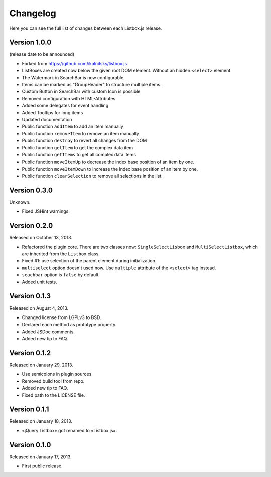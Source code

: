 Changelog
=========

Here you can see the full list of changes between each Listbox.js release.

Version 1.0.0
`````````````

(release date to be announced)

- Forked from https://github.com/ikalnitsky/listbox.js
- ListBoxes are created now below the given root DOM element. Without an hidden ``<select>`` element.
- The Watermark in SearchBar is now configurable.
- Items can be marked as "GroupHeader" to structure multiple items.
- Custom Button in SearchBar with custom Icon is possible
- Removed configuration with HTML-Attributes
- Added some delegates for event handling
- Added Tooltips for long items
- Updated documentation
- Public function ``addItem`` to add an item manually
- Public function ``removeItem`` to remove an item manually
- Public function ``destroy`` to revert all changes from the DOM
- Public function ``getItem`` to get the complex data item
- Public function ``getItems`` to get all complex data items
- Public function ``moveItemUp`` to decrease the index base position of an item by one.
- Public function ``moveItemDown`` to increase the index base position of an item by one.
- Public function ``clearSelection`` to remove all selections in the list.


Version 0.3.0
`````````````

Unknown.

- Fixed JSHint warnings.


Version 0.2.0
`````````````

Released on October 13, 2013.

- Refactored the plugin core. There are two classes now: ``SingleSelectLisbox``
  and ``MultiSelectListbox``, which are inherited from the ``Listbox`` class.
- Fixed #1: use selection of the parent element during initialization.
- ``multiselect`` option doesn't used now.  Use ``multiple`` attribute of
  the ``<select>`` tag instead.
- ``seachbar`` option is ``false`` by default.
- Added unit tests.


Version 0.1.3
`````````````

Released on August 4, 2013.

- Changed license from LGPLv3 to BSD.
- Declared each method as prototype property.
- Added JSDoc comments.
- Added new tip to FAQ.


Version 0.1.2
`````````````

Released on January 29, 2013.

- Use semicolons in plugin sources.
- Removed build tool from repo.
- Added new tip to FAQ.
- Fixed path to the LICENSE file.


Version 0.1.1
`````````````

Released on January 18, 2013.

- «jQuery Listbox» got renamed to «Listbox.js».


Version 0.1.0
`````````````

Released on January 17, 2013.

- First public release.
